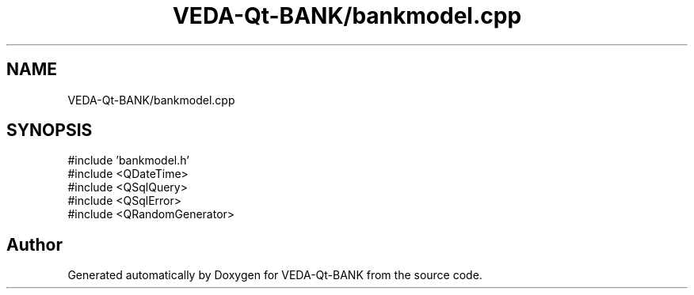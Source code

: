 .TH "VEDA-Qt-BANK/bankmodel.cpp" 3 "VEDA-Qt-BANK" \" -*- nroff -*-
.ad l
.nh
.SH NAME
VEDA-Qt-BANK/bankmodel.cpp
.SH SYNOPSIS
.br
.PP
\fR#include 'bankmodel\&.h'\fP
.br
\fR#include <QDateTime>\fP
.br
\fR#include <QSqlQuery>\fP
.br
\fR#include <QSqlError>\fP
.br
\fR#include <QRandomGenerator>\fP
.br

.SH "Author"
.PP 
Generated automatically by Doxygen for VEDA-Qt-BANK from the source code\&.
